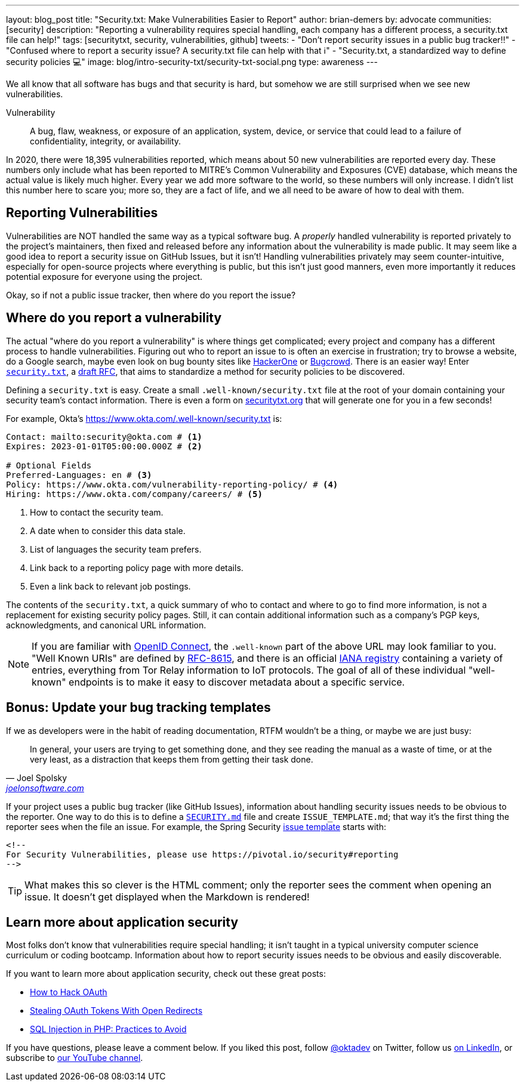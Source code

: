 ---
layout: blog_post
title: "Security.txt: Make Vulnerabilities Easier to Report"
author: brian-demers
by: advocate
communities: [security]
description: "Reporting a vulnerability requires special handling, each company has a different process, a security.txt file can help!"
tags: [securitytxt, security, vulnerabilities, github]
tweets:
- "Don't report security issues in a public bug tracker‼️"
- "Confused where to report a security issue? A security.txt file can help with that ℹ️"
- "Security.txt, a standardized way to define security policies 💻"
image: blog/intro-security-txt/security-txt-social.png
type: awareness
---

We all know that all software has bugs and that security is hard, but somehow we are still surprised when we see new vulnerabilities.

====
Vulnerability:: A bug, flaw, weakness, or exposure of an application, system, device, or service
that could lead to a failure of confidentiality, integrity, or availability.
====

In 2020, there were 18,395 vulnerabilities reported, which means about 50 new vulnerabilities are reported every day. These numbers only include what has been reported to MITRE's Common Vulnerability and Exposures (CVE) database, which means the actual value is likely much higher. Every year we add more software to the world, so these numbers will only increase. I didn't list this number here to scare you; more so, they are a fact of life, and we all need to be aware of how to deal with them.

== Reporting Vulnerabilities

Vulnerabilities are NOT handled the same way as a typical software bug. A _properly_ handled vulnerability is reported privately to the project's maintainers, then fixed and released before any information about the vulnerability is made public. It may seem like a good idea to report a security issue on GitHub Issues, but it isn't! Handling vulnerabilities privately may seem counter-intuitive, especially for open-source projects where everything is public, but this isn't just good manners, even more importantly it reduces potential exposure for everyone using the project.

Okay, so if not a public issue tracker, then where do you report the issue?

== Where do you report a vulnerability

The actual "where do you report a vulnerability" is where things get complicated; every project and company has a different process to handle vulnerabilities. Figuring out who to report an issue to is often an exercise in frustration; try to browse a website, do a Google search, maybe even look on bug bounty sites like https://www.hackerone.com/[HackerOne] or https://www.bugcrowd.com/[Bugcrowd]. There is an easier way! Enter https://securitytxt.org/[`security.txt`], a https://datatracker.ietf.org/doc/html/draft-foudil-securitytxt-12[draft RFC], that aims to standardize a method for security policies to be discovered.

Defining a `security.txt` is easy. Create a small `.well-known/security.txt` file at the root of your domain containing your security team's contact information. There is even a form on https://securitytxt.org/[securitytxt.org] that will generate one for you in a few seconds!

For example, Okta's https://www.okta.com/.well-known/security.txt is:

[source,txt]
----
Contact: mailto:security@okta.com # <.>
Expires: 2023-01-01T05:00:00.000Z # <.>

# Optional Fields
Preferred-Languages: en # <.>
Policy: https://www.okta.com/vulnerability-reporting-policy/ # <.>
Hiring: https://www.okta.com/company/careers/ # <.>
----

<.> How to contact the security team.
<.> A date when to consider this data stale.
<.> List of languages the security team prefers.
<.> Link back to a reporting policy page with more details.
<.> Even a link back to relevant job postings.

The contents of the `security.txt`, a quick summary of who to contact and where to go to find more information, is not a replacement for existing security policy pages. Still, it can contain additional information such as a company's PGP keys, acknowledgments, and canonical URL information.

[NOTE]
====
If you are familiar with link:/blog/2019/10/21/illustrated-guide-to-oauth-and-oidc[OpenID Connect], the `.well-known` part of the above URL may look familiar to you. "Well Known URIs" are defined by https://www.rfc-editor.org/rfc/rfc8615.html[RFC-8615], and there is an official https://www.iana.org/assignments/well-known-uris/well-known-uris.xhtml[IANA registry] containing a variety of entries, everything from Tor Relay information to IoT protocols. The goal of all of these individual "well-known" endpoints is to make it easy to discover metadata about a specific service.
====

== Bonus: Update your bug tracking templates

If we as developers were in the habit of reading documentation, RTFM wouldn't be a thing, or maybe we are just busy:

[quote,Joel Spolsky, 'https://www.joelonsoftware.com/2000/04/26/designing-for-people-who-have-better-things-to-do-with-their-lives/[joelonsoftware.com]']
____
In general, your users are trying to get something done, and they see reading the manual as a waste of time, or at the very least, as a distraction that keeps them from getting their task done.
____

If your project uses a public bug tracker (like GitHub Issues), information about handling security issues needs to be obvious to the reporter. One way to do this is to define a https://docs.github.com/en/code-security/getting-started/adding-a-security-policy-to-your-repository[`SECURITY.md`] file and create `ISSUE_TEMPLATE.md`; that way it's the first thing the reporter sees when the file an issue. For example, the Spring Security https://raw.githubusercontent.com/spring-projects/spring-security/main/.github/ISSUE_TEMPLATE.md[issue template] starts with:

[source,md]
----
<!--
For Security Vulnerabilities, please use https://pivotal.io/security#reporting
-->
----

TIP: What makes this so clever is the HTML comment; only the reporter sees the comment when opening an issue. It doesn't get displayed when the Markdown is rendered!

== Learn more about application security

Most folks don't know that vulnerabilities require special handling; it isn't taught in a typical university computer science curriculum or coding bootcamp. Information about how to report security issues needs to be obvious and easily discoverable.

If you want to learn more about application security, check out these great posts:

- https://www.youtube.com/watch?v=aU9RsE4fcRM[How to Hack OAuth]
- https://sec.okta.com/articles/2021/02/stealing-oauth-tokens-open-redirects[Stealing OAuth Tokens With Open Redirects]
- link:/blog/2020/06/15/sql-injection-in-php[SQL Injection in PHP: Practices to Avoid]


If you have questions, please leave a comment below. If you liked this post, follow https://twitter.com/oktadev[@oktadev] on Twitter, follow us https://www.linkedin.com/company/oktadev/[on LinkedIn], or subscribe to https://www.youtube.com/c/oktadev[our YouTube channel].
